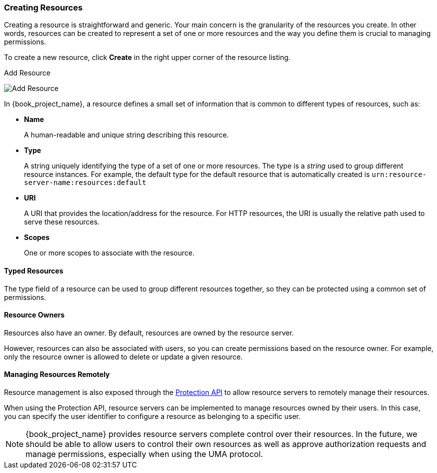 [[_resource_create]]
=== Creating Resources

Creating a resource is straightforward and generic. Your main concern is the granularity of the resources you create. In other words, resources can
be created to represent a set of one or more resources and the way you define them is crucial to managing permissions.

To create a new resource, click *Create* in the right upper corner of the resource listing.

.Add Resource
image:{book_images}/resource/create.png[alt="Add Resource"]

In {book_project_name}, a resource defines a small set of information that is common to different types of resources, such as:

* *Name*
+
A human-readable and unique string describing this resource.

[[_resource_create_type]]
* *Type*
+
A string uniquely identifying the type of a set of one or more resources. The type is a _string_ used to group different resource instances.
For example, the default type for the default resource that is automatically created is `urn:resource-server-name:resources:default`

[[_resource_create_uri]]
* *URI*
+
A URI that provides the location/address for the resource. For HTTP resources, the URI
is usually the relative path used to serve these resources.
+
* *Scopes*
+
One or more scopes to associate with the resource.

==== Typed Resources

The type field of a resource can be used to group different resources together, so they can be protected using a common set of permissions.

==== Resource Owners
Resources also have an owner. By default, resources are owned by the resource server.

However, resources can also be associated with users, so you can create permissions based on the resource owner. For example, only the resource owner is allowed to delete or update a given resource.

==== Managing Resources Remotely

Resource management is also exposed through the <<_service_protection_api, Protection API>> to allow resource servers to remotely manage their resources.

When using the Protection API, resource servers can be implemented to manage resources owned by their users. In this case, you can
specify the user identifier to configure a resource as belonging to a specific user.

[NOTE]
{book_project_name} provides resource servers complete control over their resources. In the future, we should be able to
allow users to control their own resources as well as approve authorization requests and manage permissions, especially when using the UMA protocol.